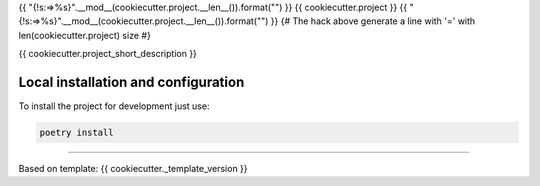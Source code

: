 {{ "{!s:=>%s}".__mod__(cookiecutter.project.__len__()).format("") }}
{{ cookiecutter.project }}
{{ "{!s:=>%s}".__mod__(cookiecutter.project.__len__()).format("") }}
{# The hack above generate a line with '=' with len(cookiecutter.project) size #}

{{ cookiecutter.project_short_description }}


Local installation and configuration
------------------------------------

To install the project for development just use:

.. code::

  poetry install




-----------------

Based on template: {{ cookiecutter._template_version }}
